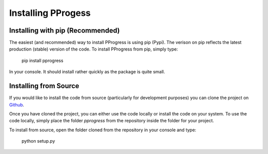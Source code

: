 Installing PProgess
====================

Installing with pip (Recommended)
----------------------------------

The easiest (and recommended) way to install PProgress is using pip (Pypi). The
verison on pip reflects the latest production (stable) version of the code. To
install PProgress from pip, simply type:

    pip install pprogress

In your console. It should install rather quickly as the package is quite small.


Installing from Source
-----------------------

If you would like to install the code from source (particularly for development
purposes) you can clone the project on Github_.

.. _Github: https://github.com/fhorrobin/PProgress

Once you have cloned the project, you can either use the code locally or install
the code on your system. To use the code locally, simply place the folder
`pprogress` from the repository inside the folder for your project.

To install from source, open the folder cloned from the repository in your
console and type:

    python setup.py
